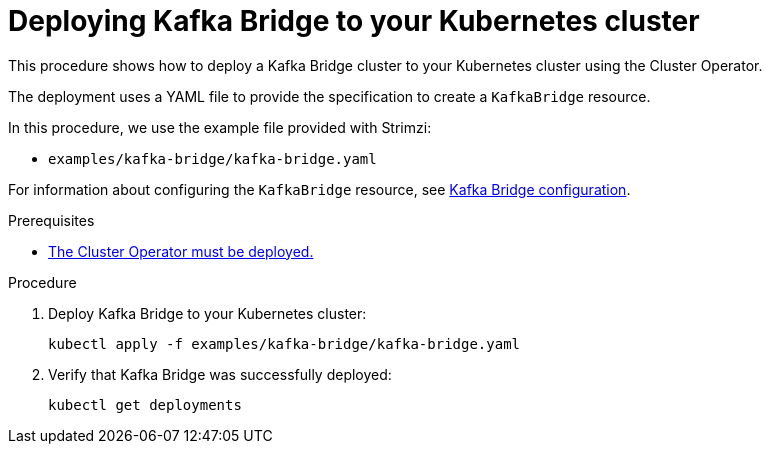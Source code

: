 // Module included in the following assemblies:
//
// deploying/assembly_deploy-kafka-bridge.adoc

[id='deploying-kafka-bridge-{context}']
= Deploying Kafka Bridge to your Kubernetes cluster

This procedure shows how to deploy a Kafka Bridge cluster to your Kubernetes cluster using the Cluster Operator.

The deployment uses a YAML file to provide the specification to create a `KafkaBridge` resource.

In this procedure, we use the example file provided with Strimzi:

* `examples/kafka-bridge/kafka-bridge.yaml`

For information about configuring the `KafkaBridge` resource,
see link:{BookURLUsing}#assembly-deployment-configuration-kafka-bridge-str[Kafka Bridge configuration^].

.Prerequisites

* xref:deploying-cluster-operator-str[The Cluster Operator must be deployed.]

.Procedure

. Deploy Kafka Bridge to your Kubernetes cluster:
+
[source,shell,subs="attributes+"]
----
kubectl apply -f examples/kafka-bridge/kafka-bridge.yaml
----

. Verify that Kafka Bridge was successfully deployed:
+
[source,shell,subs="attributes+"]
----
kubectl get deployments
----
